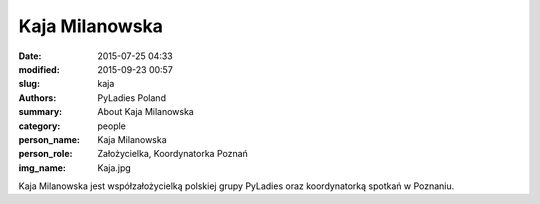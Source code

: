 Kaja Milanowska
###############

:date: 2015-07-25 04:33
:modified: 2015-09-23 00:57
:slug: kaja
:authors: PyLadies Poland
:summary: About Kaja Milanowska

:category: people
:person_name: Kaja Milanowska
:person_role: Założycielka, Koordynatorka Poznań
:img_name: Kaja.jpg

Kaja Milanowska jest współzałożycielką polskiej grupy PyLadies oraz koordynatorką spotkań w Poznaniu.
